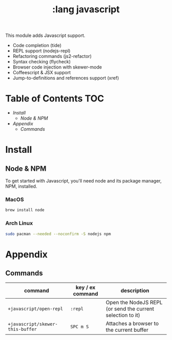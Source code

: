 #+TITLE: :lang javascript

This module adds Javascript support.

+ Code completion (tide)
+ REPL support (nodejs-repl)
+ Refactoring commands (js2-refactor)
+ Syntax checking (flycheck)
+ Browser code injection with skewer-mode
+ Coffeescript & JSX support
+ Jump-to-definitions and references support (xref)

* Table of Contents :TOC:
- [[Install][Install]]
  - [[Node & NPM][Node & NPM]]
- [[Appendix][Appendix]]
  - [[Commands][Commands]]

* Install
** Node & NPM
To get started with Javascript, you'll need node and its package manager, NPM, installed.

*** MacOS
#+BEGIN_SRC sh :tangle (if (doom-system-os 'macos) "yes")
brew install node
#+END_SRC

*** Arch Linux
#+BEGIN_SRC sh :dir /sudo:: :tangle (if (doom-system-os 'arch) "yes")
sudo pacman --needed --noconfirm -S nodejs npm
#+END_SRC

* Appendix
** Commands
| command                          | key / ex command | description                                                |
|----------------------------------+------------------+------------------------------------------------------------|
| ~+javascript/open-repl~          | =:repl=          | Open the NodeJS REPL (or send the current selection to it) |
| ~+javascript/skewer-this-buffer~ | =SPC m S=        | Attaches a browser to the current buffer                   |
